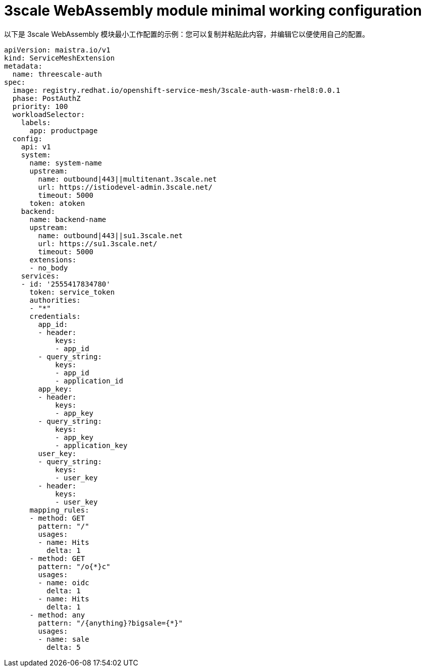 // Module included in the following assembly:
//
// service_mesh/v2x/ossm-threescale-webassembly-module.adoc

[id="ossm-threescale-webassembly-module-minimal-working-configuration_{context}"]
= 3scale WebAssembly module minimal working configuration

以下是 3scale WebAssembly 模块最小工作配置的示例：您可以复制并粘贴此内容，并编辑它以便使用自己的配置。

[source,yaml]
----
apiVersion: maistra.io/v1
kind: ServiceMeshExtension
metadata:
  name: threescale-auth
spec:
  image: registry.redhat.io/openshift-service-mesh/3scale-auth-wasm-rhel8:0.0.1
  phase: PostAuthZ
  priority: 100
  workloadSelector:
    labels:
      app: productpage
  config:
    api: v1
    system:
      name: system-name
      upstream:
        name: outbound|443||multitenant.3scale.net
        url: https://istiodevel-admin.3scale.net/
        timeout: 5000
      token: atoken
    backend:
      name: backend-name
      upstream:
        name: outbound|443||su1.3scale.net
        url: https://su1.3scale.net/
        timeout: 5000
      extensions:
      - no_body
    services:
    - id: '2555417834780'
      token: service_token
      authorities:
      - "*"
      credentials:
        app_id:
        - header:
            keys:
            - app_id
        - query_string:
            keys:
            - app_id
            - application_id
        app_key:
        - header:
            keys:
            - app_key
        - query_string:
            keys:
            - app_key
            - application_key
        user_key:
        - query_string:
            keys:
            - user_key
        - header:
            keys:
            - user_key
      mapping_rules:
      - method: GET
        pattern: "/"
        usages:
        - name: Hits
          delta: 1
      - method: GET
        pattern: "/o{*}c"
        usages:
        - name: oidc
          delta: 1
        - name: Hits
          delta: 1
      - method: any
        pattern: "/{anything}?bigsale={*}"
        usages:
        - name: sale
          delta: 5
----
